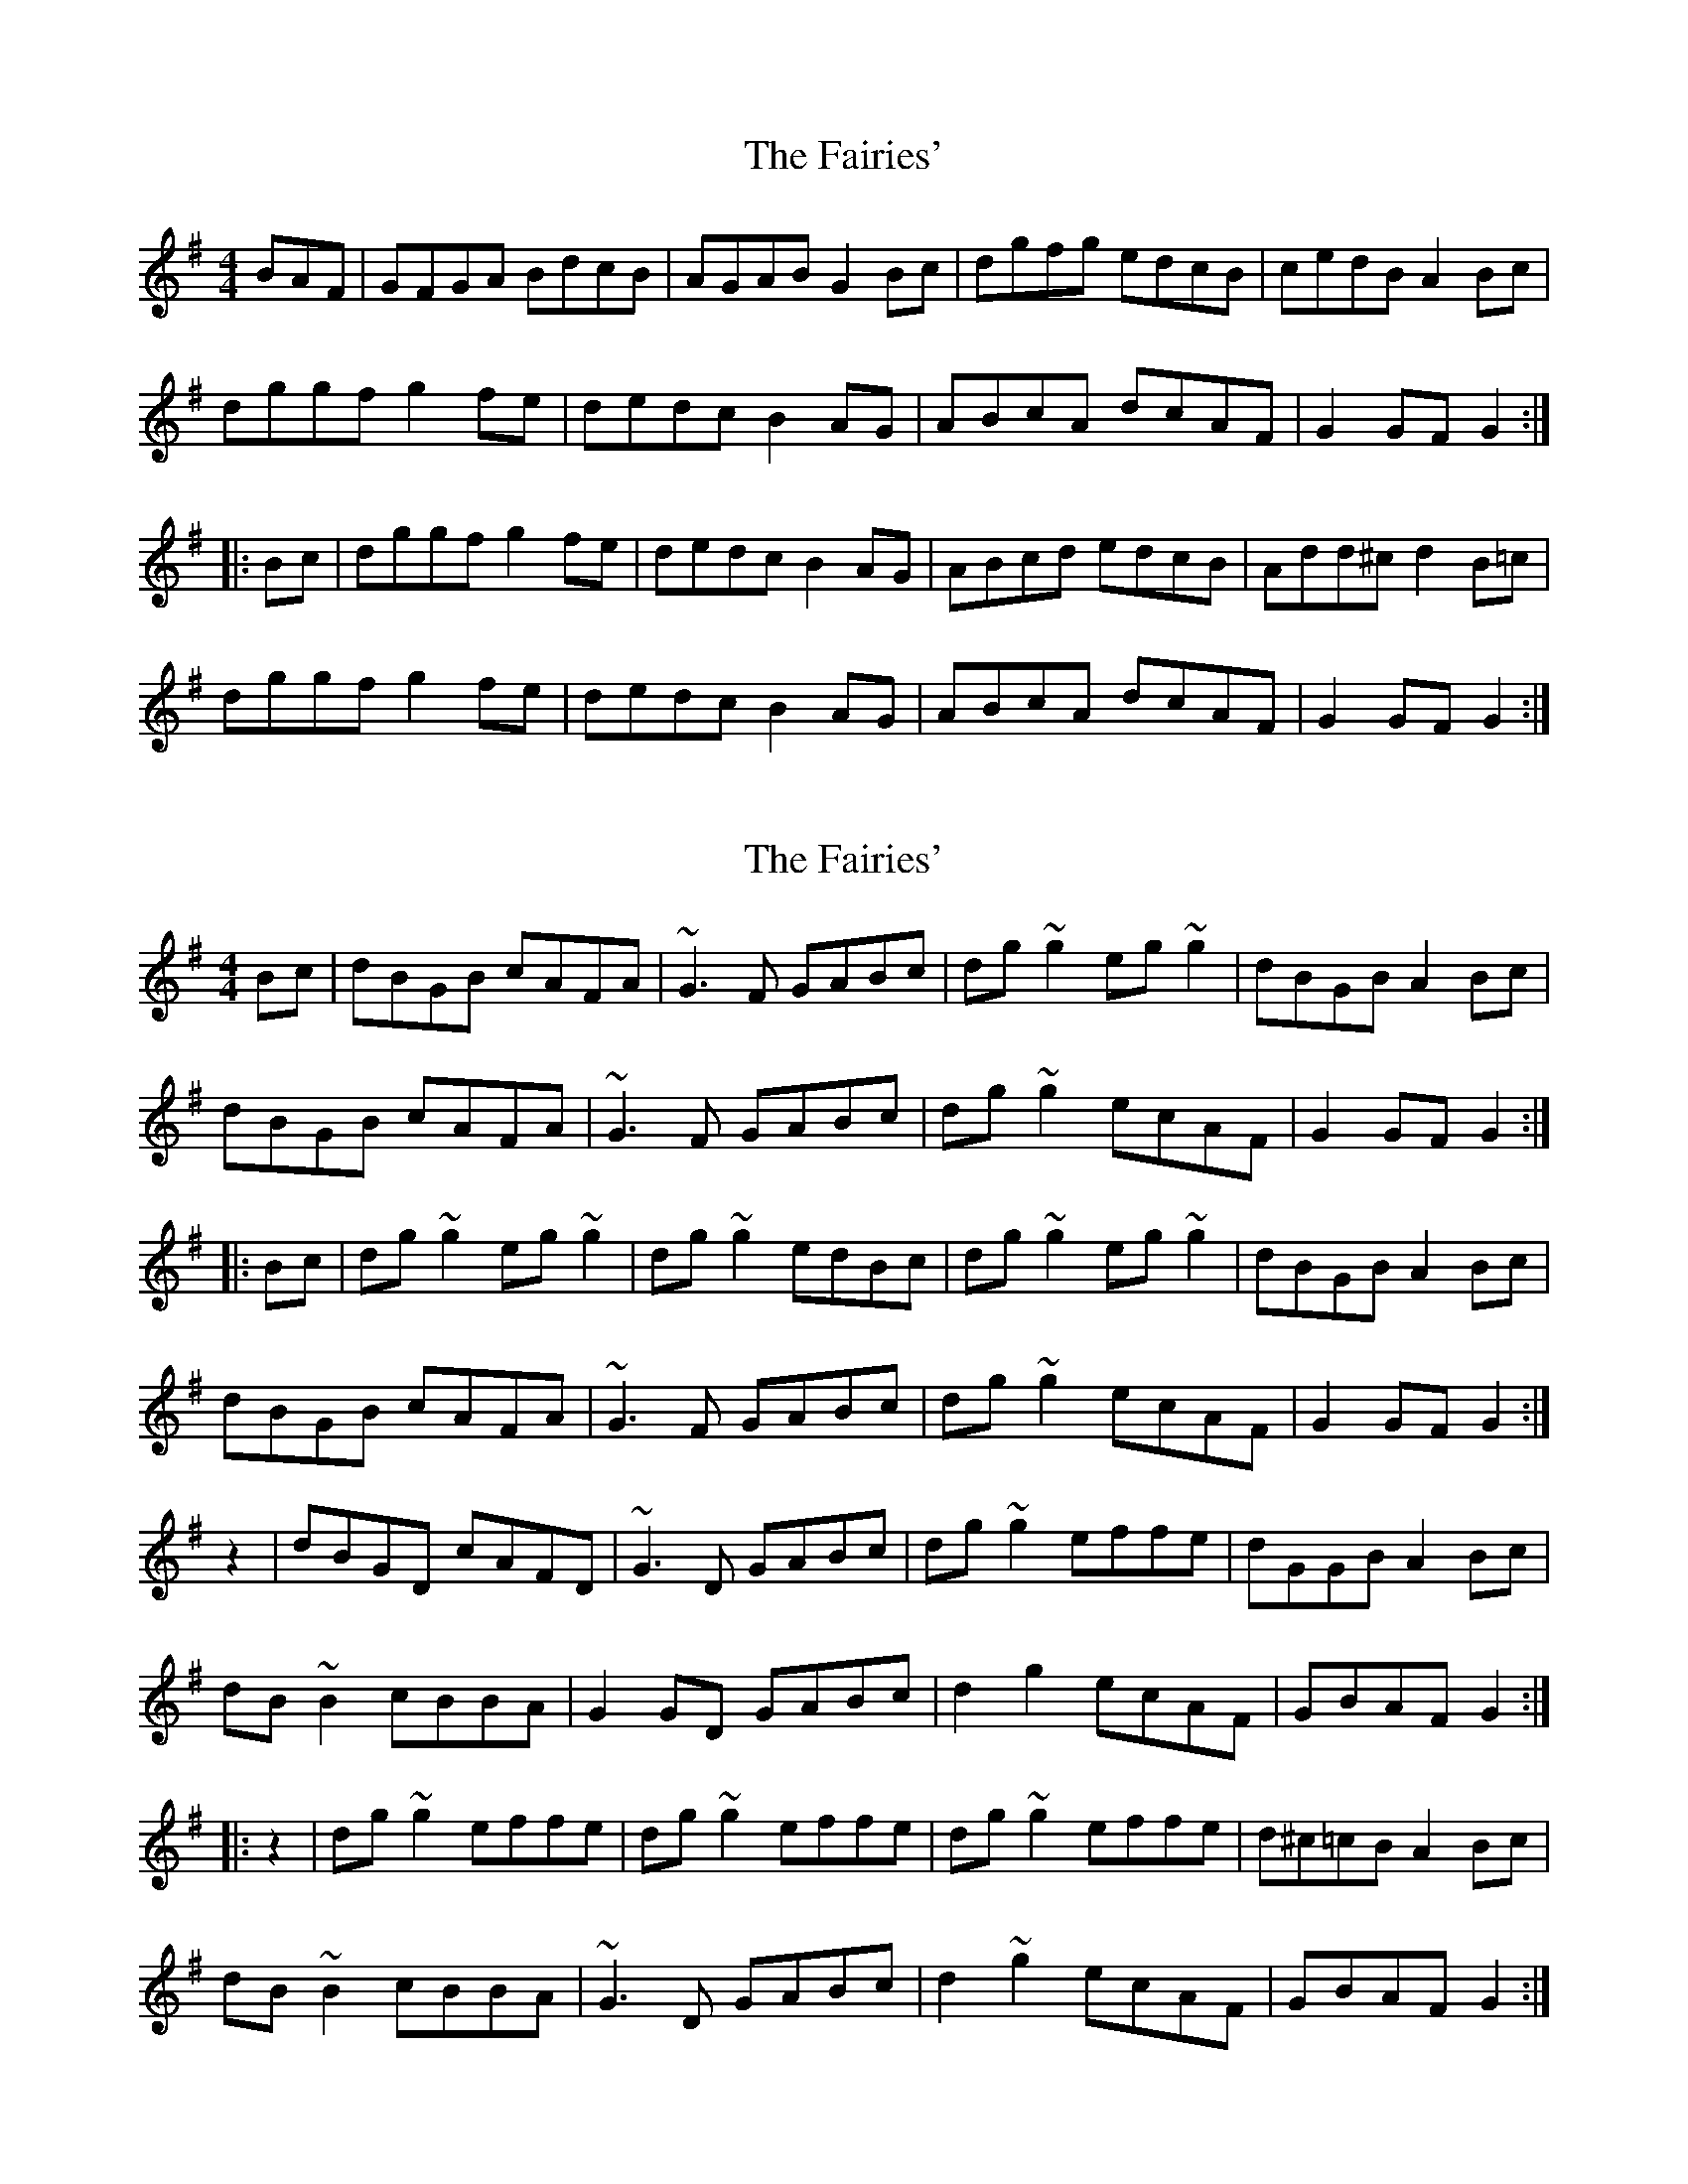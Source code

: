 X: 1
T: Fairies', The
Z: Caoimhin
S: https://thesession.org/tunes/1262#setting1262
R: hornpipe
M: 4/4
L: 1/8
K: Gmaj
BAF|GFGA BdcB|AGAB G2Bc|dgfg edcB|cedB A2Bc|
dggf g2fe|dedc B2AG|ABcA dcAF|G2GF G2:|
|:Bc|dggf g2fe|dedc B2AG|ABcd edcB|Add^c d2B=c|
dggf g2fe|dedc B2AG|ABcA dcAF|G2GF G2:|
X: 2
T: Fairies', The
Z: fidicen
S: https://thesession.org/tunes/1262#setting14571
R: hornpipe
M: 4/4
L: 1/8
K: Gmaj
Bc|dBGB cAFA|~G3F GABc|dg~g2 eg~g2|dBGB A2Bc|dBGB cAFA|~G3F GABc|dg~g2 ecAF|G2GF G2:||:Bc|dg~g2 eg~g2|dg~g2 edBc|dg~g2 eg~g2|dBGB A2Bc|dBGB cAFA|~G3F GABc|dg~g2 ecAF|G2GF G2:|z2|dBGD cAFD|~G3D GABc|dg~g2 effe|dGGB A2Bc|dB~B2 cBBA|G2GD GABc|d2g2 ecAF|GBAF G2:||:z2|dg~g2 effe|dg~g2 effe|dg~g2 effe|d^c=cB A2Bc|dB~B2 cBBA|~G3D GABc|d2~g2 ecAF|GBAF G2:|
